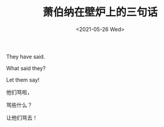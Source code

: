 #+TITLE: 萧伯纳在壁炉上的三句话
#+DATE: <2021-05-26 Wed>
#+TAGS[]: 他山之石

They have said.

What said they?

Let them say!

他们骂啦，

骂些什么？

让他们骂去！
